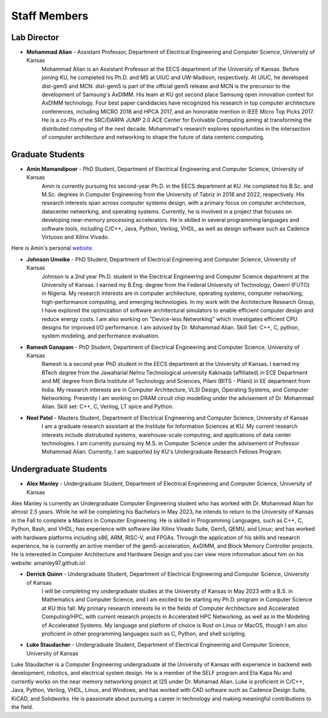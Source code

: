 Staff Members
==================

Lab Director
~~~~~~~~~~~~~~~~~~~
.. image:: img/malian.png
    :width: 200px
    :align: left
    :alt: Mohammad Alian
* **Mohammad Alian** - Assistant Professor, Department of Electrical Engineering and Computer Science, University of Kansas
    Mohammad Alian is an Assistant Professor at the EECS department of the University of Kansas. Before joining KU, he completed his Ph.D. and MS at UIUC and UW-Madison, respectively. At UIUC, he developed dist-gem5 and MCN. dist-gem5 is part of the official gem5 release and MCN is the precursor to the development of Samsung's AxDIMM. His team at KU got second place Samsung open innovation contest for AxDIMM technology. Four best paper candidacies have recognized his research in top computer architecture conferences, including MICRO 2018 and HPCA 2017, and an honorable mention in IEEE Micro Top Picks 2017. He is a co-PIs of the SRC/DARPA JUMP 2.0 ACE Center for Evolvable Computing aiming at transforming the distributed computing of the next decade. Mohammad's research explores opportunities in the intersection of computer architecture and networking to shape the future of data centeric computing.

Graduate Students
~~~~~~~~~~~~~~~~~~~
.. image:: img/amin.jpg
    :width: 200px
    :align: left
    :alt: Amin Mamandipoor
* **Amin Mamandipoor** - PhD Student, Department of Electrical Engineering and Computer Science, University of Kansas
    Amin is currently pursuing his second-year Ph.D. in the EECS department at KU. He completed his B.Sc. and M.Sc. degrees in Computer Engineering from the University of Tabriz in 2018 and 2022, respectively. His research interests span across computer systems design, with a primary focus on computer architecture, datacenter networking, and operating systems. Currently, he is involved in a project that focuses on developing near-memory processing accelerators. He is skilled in several programming languages and software tools, including C/C++, Java, Python, Verilog, VHDL, as well as design software such as Cadence Virtuoso and Xilinx Vivado. 
Here is Amin's personal `website
<https://amin-mamandi.github.io/>`_.



.. image:: img/johnson.png
    :width: 200px
    :align: left
    :alt: Johnson Umeike

* **Johnson Umeike** - PhD Student, Department of Electrical Engineering and Computer Science, University of Kansas
    Johnson is a 2nd year Ph.D. student in the Electrical Engineering and Computer Science department at the University of Kansas. I earned my B.Eng. degree from the Federal University of Technology, Owerri (FUTO) in Nigeria. My research interests are in computer architecture, operating systems, computer networking, high-performance computing, and emerging technologies. In my work with the Architecture Research Group, I have explored the optimization of software architectural simulators to enable efficient computer design and reduce energy costs. I am also working on "Device-less Networking" which investigates efficient CPU designs for improved I/O performance. I am advised by Dr. Mohammad Alian. Skill Set: C++, C, python, system modeling, and performance evaluation.
    
.. image:: img/ramesh.png
    :width: 200px
    :align: left
    :alt: Ramesh Ganapam

* **Ramesh Ganapam** - PhD Student, Department of Electrical Engineering and Computer Science, University of Kansas
   Ramesh is a second year PhD student in the EECS department at the University of Kansas. I earned my BTech degree from the Jawaharlal Nehru Technological university Kakinada (affiliated) in ECE Department and ME degree from Birla Institute of Technology and Sciences, Pilani (BITS - Pilani) in EE department from India. My research interests are in Computer Architecture, VLSI Design, Operating Systems, and Computer Networking. Presently I am working on DRAM circuit chip modelling under the advisement of Dr. Mohammad Alian. Skill set: C++, C, Verilog, LT spice and Python.

.. image:: img/neel.jpg
    :width: 200px
    :align: left
    :alt: Neel Patel

* **Neel Patel** - Masters Student, Department of Electrical Engineering and Computer Science, University of Kansas
   I am a graduate research assistant at the Institute for Information Sciences at KU. My current research interests include distrubuted systems, warehouse-scale computing, and applications of data center technologies.
   I am currently pursuing my M.S. in Computer Science under the advisement of Professor Mohammad Alian.
   Currently, I am supported by KU's Undergraduate Research Fellows Program.

Undergraduate Students
~~~~~~~~~~~~~~~~~~~~~~~~~
.. image:: img/alex.jpg
    :width: 200px
    :align: left
    :alt: Alex Manley
    
* **Alex Manley** - Undergraduate Student, Department of Electrical Engineering and Computer Science, University of Kansas
Alex Manley is currently an Undergraduate Computer Engineering student who has worked with Dr. Mohammad Alian for almost 2.5 years. While he will be completing his Bachelors in May 2023, he intends to return to the University of Kansas in the Fall to complete a Masters in Computer Engineering. He is skilled in Programming Languages, such as C++, C, Python, Bash, and VHDL; has experience with software like Xilinx Vivado Suite, Gem5, QEMU, and Linux; and has worked with hardware platforms including x86, ARM, RISC-V, and FPGAs. Through the application of his skills and research experience, he is currently an active member of the gem5-acceleration, AxDIMM, and Block Memory Controller projects. He is interested in Computer Architecture and Hardware Design and you can view more information about him on his website: amanley97.github.io!

.. image:: img/Quinn.png
    :width: 200px
    :align: left
    :alt: Derrick Quinn

* **Derrick Quinn** - Undergraduate Student, Department of Electrical Engineering and Computer Science, University of Kansas
    I will be completing my undergraduate studies at the University of Kansas in May 2023 with a B.S. in Mathematics and Computer Science, and I am excited to be starting my Ph.D. program in Computer Science at KU this fall. My primary research interests lie in the fields of Computer Architecture and Accelerated Computing/HPC, with current research projects in Accelerated HPC Networking, as well as in the Modeling of Accelerated Systems. My language and platform of choice is Rust on Linux or MacOS, though I am also proficient in other programming languages such as C, Python, and shell scripting.

.. image:: img/Staudacher.JPG
    :width: 200px
    :align: left
    :alt: Luke Staudacher

* **Luke Staudacher** - Undergraduate Student, Department of Electrical Engineering and Computer Science, University of Kansas
Luke Staudacher is a Computer Engineering undergraduate at the University of Kansas with experience in backend web development, robotics, and electrical system design. He is a member of the SELF program and Eta Kapa Nu and currently works on the near memory networking project at I2S under Dr. Mohamad Alian. Luke is proficient in C/C++, Java, Python, Verilog, VHDL, Linux, and Windows, and has worked with CAD software such as Cadence Design Suite, KiCAD, and Solidworks. He is passionate about pursuing a career in technology and making meaningful contributions to the field.
